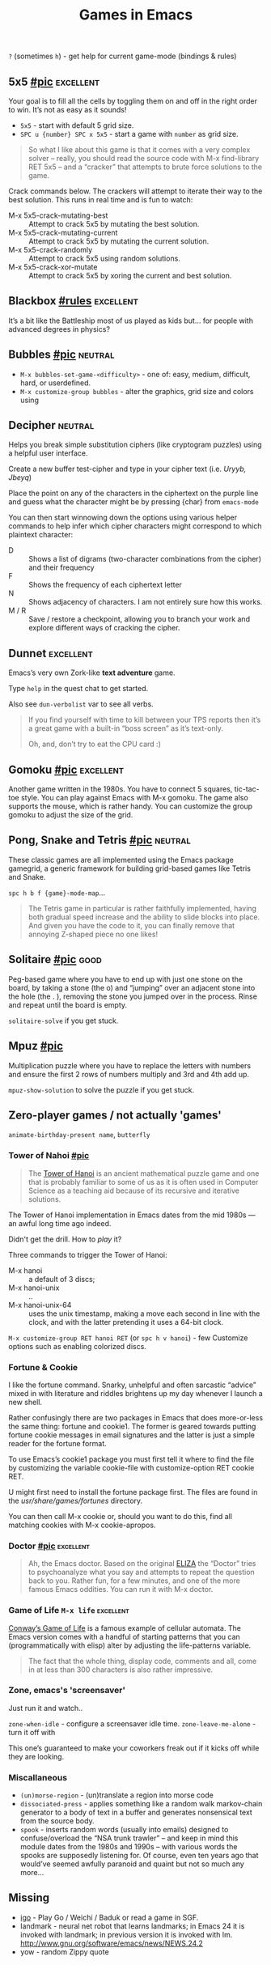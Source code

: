 #+TITLE: Games in Emacs
#+TAGS: poor(p) fair(f) neutral(n) good(g) excellent(e)
#+Sources: https://www.masteringemacs.org/article/fun-games-in-emacs

~?~ (sometimes ~h~) - get help for current game-mode (bindings & rules)

** 5x5 [[https://www.masteringemacs.org/static/uploads/5x5.png][#pic]] :excellent:
Your goal is to fill all the cells by toggling them on and off in the right
order to win. It’s not as easy as it sounds!

- ~5x5~ - start with default 5 grid size.
- ~SPC u {number} SPC x 5x5~ - start a game with =number= as grid size.

#+begin_quote source-code
So what I like about this game is that it comes with a very complex solver –
really, you should read the source code with M-x find-library RET 5x5 – and a
“cracker” that attempts to brute force solutions to the game.
#+end_quote

Crack commands below. The crackers will attempt to iterate their way to the best
solution. This runs in real time and is fun to watch:
- M-x 5x5-crack-mutating-best :: Attempt to crack 5x5 by mutating the best solution.
- M-x 5x5-crack-mutating-current :: Attempt to crack 5x5 by mutating the current
  solution.
- M-x 5x5-crack-randomly :: Attempt to crack 5x5 using random solutions.
- M-x 5x5-crack-xor-mutate :: Attempt to crack 5x5 by xoring the current and
  best solution.
** Blackbox [[help:blackbox][#rules]] :excellent:
It’s a bit like the Battleship most of us played as kids but… for people with
advanced degrees in physics?

** Bubbles [[https://www.masteringemacs.org/static/uploads/bubbles.png][#pic]] :neutral:
- =M-x bubbles-set-game-<difficulty>= - one of: easy, medium, difficult, hard, or
  userdefined.
- =M-x customize-group bubbles= - alter the graphics, grid size and colors using

** Decipher :neutral:
Helps you break simple substitution ciphers (like cryptogram puzzles) using a
helpful user interface.

Create a new buffer test-cipher and type in your cipher text (i.e. /Uryyb, Jbeyq/)

Place the point on any of the characters in the ciphertext on the purple line
and guess what the character might be by pressing {char} from =emacs-mode=

You can then start winnowing down the options using various helper commands to
help infer which cipher characters might correspond to which plaintext
character:
- D :: Shows a list of digrams (two-character combinations from the cipher) and
  their frequency
- F :: Shows the frequency of each ciphertext letter
- N :: Shows adjacency of characters. I am not entirely sure how this works.
- M / R :: Save / restore a checkpoint, allowing you to branch your work and
  explore different ways of cracking the cipher.
** Dunnet :excellent:
Emacs’s very own Zork-like *text adventure* game.

Type =help= in the quest chat to get started.

Also see =dun-verbolist= var to see all verbs.

#+begin_quote
If you find yourself with time to kill between your TPS reports then it’s a
great game with a built-in “boss screen” as it’s text-only.

Oh, and, don’t try to eat the CPU card :)
#+end_quote

** Gomoku [[https://www.masteringemacs.org/static/uploads/gomoku.png][#pic]] :excellent:
Another game written in the 1980s. You have to connect 5 squares, tic-tac-toe
style. You can play against Emacs with M-x gomoku. The game also supports the
mouse, which is rather handy. You can customize the group gomoku to adjust the
size of the grid.
** Pong, Snake and Tetris [[https://www.masteringemacs.org/static/uploads/tetris.png][#pic]] :neutral:
These classic games are all implemented using the Emacs package gamegrid, a
generic framework for building grid-based games like Tetris and Snake.

~spc h b f {game}-mode-map~...

#+begin_quote
The Tetris game in particular is rather faithfully implemented, having both
gradual speed increase and the ability to slide blocks into place. And given you
have the code to it, you can finally remove that annoying Z-shaped piece no one
likes!
#+end_quote
** Solitaire [[https://www.masteringemacs.org/static/uploads/solitaire.png][#pic]] :good:
Peg-based game where you have to end up with just one stone on the board, by
taking a stone (the o) and “jumping” over an adjacent stone into the hole (the .
), removing the stone you jumped over in the process. Rinse and repeat until the
board is empty.

=solitaire-solve= if you get stuck.
** Mpuz [[https://www.masteringemacs.org/static/uploads/mpuz.png][#pic]]
Multiplication puzzle where you have to replace the letters with numbers and
ensure the first 2 rows of numbers multiply and 3rd and 4th add up.

=mpuz-show-solution= to solve the puzzle if you get stuck.
** Zero-player games / not actually 'games'
=animate-birthday-present name=, =butterfly=

*** Tower of Nahoi [[https://www.masteringemacs.org/static/uploads/hanoi.png][#pic]]
#+begin_quote What it is?
The [[https://en.wikipedia.org/wiki/Tower_of_Hanoi][Tower of Hanoi]] is an ancient mathematical puzzle game and one that is
probably familiar to some of us as it is often used in Computer Science as a
teaching aid because of its recursive and iterative solutions.
#+end_quote

The Tower of Hanoi implementation in Emacs dates from the mid 1980s — an awful
long time ago indeed.

Didn't get the drill. How to /play/ it?

Three commands to trigger the Tower of Hanoi:
- M-x hanoi :: a default of 3 discs;
- M-x hanoi-unix :: ..
- M-x hanoi-unix-64 :: uses the unix timestamp, making a move each second in
  line with the clock, and with the latter pretending it uses a 64-bit clock.

=M-x customize-group RET hanoi RET= (or ~spc h v hanoi~) - few Customize options
such as enabling colorized discs.
*** Fortune & Cookie
I like the fortune command. Snarky, unhelpful and often sarcastic “advice” mixed
in with literature and riddles brightens up my day whenever I launch a new
shell.

Rather confusingly there are two packages in Emacs that does more-or-less the
same thing: fortune and cookie1. The former is geared towards putting fortune
cookie messages in email signatures and the latter is just a simple reader for
the fortune format.

To use Emacs’s cookie1 package you must first tell it where to find the file by
customizing the variable cookie-file with customize-option RET cookie RET.

U might first need to install the fortune package first. The
files are found in the /usr/share/games/fortunes/ directory.

You can then call M-x cookie or, should you want to do this, find all matching
cookies with M-x cookie-apropos.
*** Doctor [[https://www.masteringemacs.org/static/uploads/doctor.png][#pic]] :excellent:
#+begin_quote
Ah, the Emacs doctor. Based on the original [[https://en.wikipedia.org/wiki/ELIZA][ELIZA]] the “Doctor” tries to
psychoanalyze what you say and attempts to repeat the question back to you.
Rather fun, for a few minutes, and one of the more famous Emacs oddities. You
can run it with M-x doctor.
#+end_quote
*** Game of Life ~M-x life~ :excellent:
[[https://en.wikipedia.org/wiki/Conway's_Game_of_Life][Conway’s Game of Life]] is a famous example of cellular automata. The Emacs
version comes with a handful of starting patterns that you can (programmatically
with elisp) alter by adjusting the life-patterns variable.

#+begin_quote
The fact that the whole thing, display code, comments and all, come in at less
than 300 characters is also rather impressive.
#+end_quote
*** Zone, emacs's 'screensaver'
Just run it and watch..

=zone-when-idle= - configure a screensaver idle time.
=zone-leave-me-alone= - turn it off with

This one’s guaranteed to make your coworkers freak out if it kicks off while they are looking.

*** Miscallaneous
- =(un)morse-region= - (un)translate a region into morse code
- =dissociated-press= - applies something like a random walk markov-chain
  generator to a body of text in a buffer and generates nonsensical text from
  the source body.
- =spook= - inserts random words (usually into emails) designed to
  confuse/overload the “NSA trunk trawler” – and keep in mind this module dates
  from the 1980s and 1990s – with various words the spooks are supposedly
  listening for. Of course, even ten years ago that would’ve seemed awfully
  paranoid and quaint but not so much any more…

** Missing
- [[https://github.com/sthilaid/igo.el][igo]] - Play Go / Weichi / Baduk or read a game in SGF.
- landmark - neural net robot that learns landmarks; in Emacs 24 it is invoked
  with landmark; in previous version it is invoked with lm.
  http://www.gnu.org/software/emacs/news/NEWS.24.2
- yow - random Zippy quote
